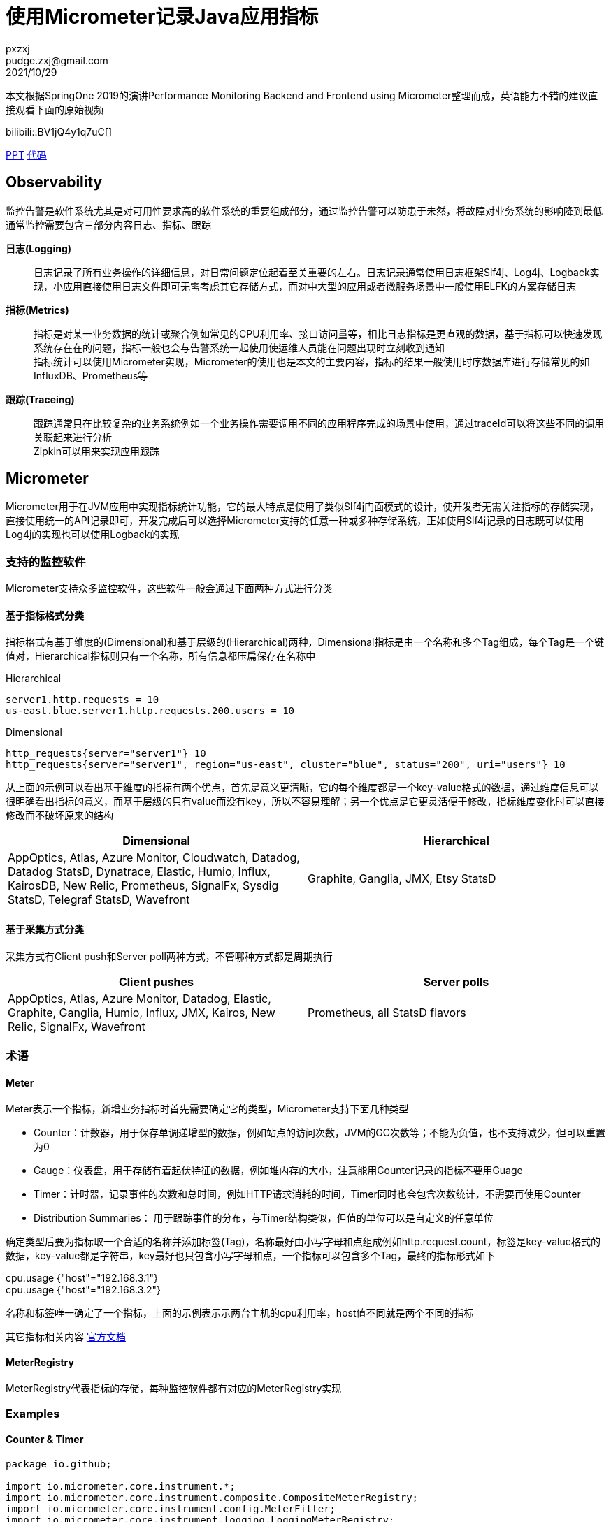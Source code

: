 = 使用Micrometer记录Java应用指标
pxzxj; pudge.zxj@gmail.com; 2021/10/29

本文根据SpringOne 2019的演讲Performance Monitoring Backend and Frontend using Micrometer整理而成，英语能力不错的建议直接观看下面的原始视频

bilibili::BV1jQ4y1q7uC[]

xref:slides/SpringOne2019-ClintChecketts-PerformanceMonitoringBackendandFrontendUsingMicrometer.pdf[PPT] https://github.com/checketts/micrometer-springone-2019[代码]

== Observability

监控告警是软件系统尤其是对可用性要求高的软件系统的重要组成部分，通过监控告警可以防患于未然，将故障对业务系统的影响降到最低 +
通常监控需要包含三部分内容日志、指标、跟踪

*日志(Logging)*  ::
日志记录了所有业务操作的详细信息，对日常问题定位起着至关重要的左右。日志记录通常使用日志框架Slf4j、Log4j、Logback实现，小应用直接使用日志文件即可无需考虑其它存储方式，而对中大型的应用或者微服务场景中一般使用ELFK的方案存储日志

*指标(Metrics)*  ::
指标是对某一业务数据的统计或聚合例如常见的CPU利用率、接口访问量等，相比日志指标是更直观的数据，基于指标可以快速发现系统存在在的问题，指标一般也会与告警系统一起使用使运维人员能在问题出现时立刻收到通知 +
指标统计可以使用Micrometer实现，Micrometer的使用也是本文的主要内容，指标的结果一般使用时序数据库进行存储常见的如InfluxDB、Prometheus等


*跟踪(Traceing)* ::
跟踪通常只在比较复杂的业务系统例如一个业务操作需要调用不同的应用程序完成的场景中使用，通过traceId可以将这些不同的调用关联起来进行分析 +
Zipkin可以用来实现应用跟踪


== Micrometer

Micrometer用于在JVM应用中实现指标统计功能，它的最大特点是使用了类似Slf4j门面模式的设计，使开发者无需关注指标的存储实现，直接使用统一的API记录即可，开发完成后可以选择Micrometer支持的任意一种或多种存储系统，正如使用Slf4j记录的日志既可以使用Log4j的实现也可以使用Logback的实现

=== 支持的监控软件

Micrometer支持众多监控软件，这些软件一般会通过下面两种方式进行分类

==== 基于指标格式分类
指标格式有基于维度的(Dimensional)和基于层级的(Hierarchical)两种，Dimensional指标是由一个名称和多个Tag组成，每个Tag是一个键值对，Hierarchical指标则只有一个名称，所有信息都压扁保存在名称中 +

[caption=""]
.Hierarchical
====
    server1.http.requests = 10
    us-east.blue.server1.http.requests.200.users = 10
====

[caption=""]
.Dimensional
====
    http_requests{server="server1"} 10
    http_requests{server="server1", region="us-east", cluster="blue", status="200", uri="users"} 10
====

从上面的示例可以看出基于维度的指标有两个优点，首先是意义更清晰，它的每个维度都是一个key-value格式的数据，通过维度信息可以很明确看出指标的意义，而基于层级的只有value而没有key，所以不容易理解；另一个优点是它更灵活便于修改，指标维度变化时可以直接修改而不破坏原来的结构

|===
|Dimensional |Hierarchical

|AppOptics, Atlas, Azure Monitor, Cloudwatch, Datadog, Datadog StatsD, Dynatrace, Elastic, Humio, Influx, KairosDB, New Relic, Prometheus, SignalFx, Sysdig StatsD, Telegraf StatsD, Wavefront
|Graphite, Ganglia, JMX, Etsy StatsD
|===



==== 基于采集方式分类
采集方式有Client push和Server poll两种方式，不管哪种方式都是周期执行

|===
|Client pushes |Server polls

|AppOptics, Atlas, Azure Monitor, Datadog, Elastic, Graphite, Ganglia, Humio, Influx, JMX, Kairos, New Relic, SignalFx, Wavefront
|Prometheus, all StatsD flavors
|===


=== 术语

==== Meter

Meter表示一个指标，新增业务指标时首先需要确定它的类型，Micrometer支持下面几种类型

- Counter：计数器，用于保存单调递增型的数据，例如站点的访问次数，JVM的GC次数等；不能为负值，也不支持减少，但可以重置为0
- Gauge：仪表盘，用于存储有着起伏特征的数据，例如堆内存的大小，注意能用Counter记录的指标不要用Guage
- Timer：计时器，记录事件的次数和总时间，例如HTTP请求消耗的时间，Timer同时也会包含次数统计，不需要再使用Counter
- Distribution Summaries： 用于跟踪事件的分布，与Timer结构类似，但值的单位可以是自定义的任意单位

确定类型后要为指标取一个合适的名称并添加标签(Tag)，名称最好由小写字母和点组成例如http.request.count，标签是key-value格式的数据，key-value都是字符串，key最好也只包含小写字母和点，一个指标可以包含多个Tag，最终的指标形式如下

====
cpu.usage {"host"="192.168.3.1"} +
cpu.usage {"host"="192.168.3.2"}
====

名称和标签唯一确定了一个指标，上面的示例表示示两台主机的cpu利用率，host值不同就是两个不同的指标


其它指标相关内容 https://micrometer.io/docs/concepts[官方文档]

==== MeterRegistry
MeterRegistry代表指标的存储，每种监控软件都有对应的MeterRegistry实现


=== Examples

==== Counter & Timer
====
[source,java,subs="verbatim"]
----
package io.github;

import io.micrometer.core.instrument.*;
import io.micrometer.core.instrument.composite.CompositeMeterRegistry;
import io.micrometer.core.instrument.config.MeterFilter;
import io.micrometer.core.instrument.logging.LoggingMeterRegistry;
import io.micrometer.core.instrument.logging.LoggingRegistryConfig;
import io.micrometer.core.instrument.simple.SimpleMeterRegistry;
import org.junit.jupiter.api.Test;

import java.time.Duration;
import java.util.ArrayList;
import java.util.Arrays;
import java.util.List;
import java.util.concurrent.TimeUnit;
import java.util.stream.Collectors;

public class MicrometerTest {

    private List<Chore> chores = Arrays.asList(
            new Chore("Mow front lawn", Duration.ofMinutes(20), "yard"),
            new Chore("Mow back lawn", Duration.ofMinutes(10), "yard"),
            new Chore("Gather the laundry", Duration.ofMinutes(7), "laundry"),
            new Chore("Wash the laundry", Duration.ofMinutes(3), "laundry"),
            new Chore("Sort/Fold the laundry", Duration.ofMinutes(50), "laundry"),
            new Chore("Was the dishes", Duration.ofMinutes(10), "kitchen"),
            new Chore("Find my phone charger", Duration.ofMinutes(5))
    );

    @Test
    void testCounterAndTimer() {
        MeterRegistry meterRegistry = new SimpleMeterRegistry();                 // <1>
        for(Chore chore : chores) {
            System.out.println("Doing " + chore.getName());
            meterRegistry.counter("chore.completed").increment();                // <2>
            meterRegistry.timer("chore.duration").record(chore.getDuration());   // <3>
        }

        for(Meter meter : meterRegistry.getMeters()) {
            System.out.println(meter.getId() + "   " + meter.measure());
        }
    }

        static class Chore {

        private String name;
        private Duration duration;
        private String group;

        public Chore(String name, Duration duration, String group) {
            this.name = name;
            this.duration = duration;
            this.group = group;
        }

        public Chore(String name, Duration duration) {
            this.name = name;
            this.duration = duration;
            this.group = "home";
        }

        //getter, setter
    }
}
----
<1> `SimpleMeterRegistry` 可以用来测试Micrometer的功能，
<2> `MeterRegistry` 的 `counter()` 方法用来创建Counter类型指标，`Counter.increment()` 方法表示该指标值加1
<3> `MeterRegistry` 的 `timer()` 方法用来创建Counter类型指标，`Timer.record()` 方法记录事件耗时
====

TIP: 可以在 https://github.com/pxzxj/micrometer-demo[GitHub] 下载示例源码

==== CompositeRegistry  &  LoggingRegistry
====
[source,java,subs="verbatim"]
----
public class MicrometerTest {

    @Test
    void testCompositeMeterRegistryAndLoggingMeterRegistry() throws InterruptedException {
        CompositeMeterRegistry meterRegistry = Metrics.globalRegistry;       //  <1>
        LoggingRegistryConfig loggingRegistryConfig = new LoggingRegistryConfig() {
            @Override
            public String get(String s) {
                return null;
            }

            @Override
            public boolean logInactive() {
                return true;
            }

            @Override
            public Duration step() {
                return Duration.ofSeconds(5);
            }
        };   // <2>
        MeterRegistry loggingRegistry = new LoggingMeterRegistry(loggingRegistryConfig, Clock.SYSTEM);
        meterRegistry.add(loggingRegistry);
        meterRegistry.add(new SimpleMeterRegistry());
        for(Chore chore : chores) {
            System.out.println("Doing " + chore.getName());
            meterRegistry.counter("chore.completed").increment();
            meterRegistry.timer("chore.duration").record(chore.getDuration());
        }
        for(Meter meter : meterRegistry.getMeters()) {
            System.out.println(meter.getId() + "   " + meter.measure());
        }
        for(int i = 1; i < 100; i++) {           // <3>
            TimeUnit.SECONDS.sleep(1);
            System.out.println("Waiting " + i);
        }
    }
}
----
<1> 可以使用 `Metrics.globalRegistry` 也可以使用 `new CompositeMeterRegistry()`
<2> 设置日志每5秒推送一次
<3> 等100s为了观察 `LoggingMeterRegistry`的效果
====



==== Tags & CommonsTags
====
[source,java,subs="verbatim"]
----
public class MicrometerTest {

    @Test
    void testTagsAndCommonTags() throws InterruptedException {
        MeterRegistry meterRegistry = new SimpleMeterRegistry();
        meterRegistry.config().commonTags("team", "spring");          //  <1>
        for(Chore chore : chores) {
            System.out.println("Doing " + chore.getName());
            meterRegistry.counter("chore.completed").increment();
            meterRegistry.timer("chore.duration", Tags.of("group", chore.getGroup())).record(chore.getDuration());  // <2>
        }
        for(Meter meter : meterRegistry.getMeters()) {
            System.out.println(meter.getId() + "   " + meter.measure());
        }
    }

}
----
<1> 添加commonsTags，commonsTag就是对所有指标都生效的Tag
<2> 使用 两个参数的 `timer()` 方法为Timer指标添加Tag
====


==== Gauge
====
[source,java,subs="verbatim"]
----
public class MicrometerTest {

    @Test
    void testGauge() throws InterruptedException {
        CompositeMeterRegistry meterRegistry = Metrics.globalRegistry;
        LoggingRegistryConfig loggingRegistryConfig = new LoggingRegistryConfig() {
            @Override
            public String get(String s) {
                return null;
            }

            @Override
            public boolean logInactive() {
                return true;
            }

            @Override
            public Duration step() {
                return Duration.ofSeconds(5);
            }
        };
        MeterRegistry loggingRegistry = new LoggingMeterRegistry(loggingRegistryConfig, Clock.SYSTEM);
        meterRegistry.add(loggingRegistry);
        meterRegistry.add(new SimpleMeterRegistry());
        meterRegistry.config().commonTags("team", "spring");
        addGauge(meterRegistry);
        for(Chore chore : chores) {
            System.out.println("Doing " + chore.getName());
            meterRegistry.counter("chore.completed").increment();
            meterRegistry.timer("chore.duration", Tags.of("group", chore.getGroup())).record(chore.getDuration());
        }
        for(Meter meter : meterRegistry.getMeters()) {
            System.out.println(meter.getId() + "   " + meter.measure());
        }
        System.gc();
        for(int i = 1; i < 100; i++) {
            TimeUnit.SECONDS.sleep(1);
            System.out.println("Waiting " + i);
        }
    }

    void addGauge(MeterRegistry meterRegistry) {
        List<Chore> choresList = new ArrayList<>(chores);
        meterRegistry.gauge("chore.size.weak", choresList, List::size);          //     <1>
        meterRegistry.gauge("chore.size.lambda", "", o -> choresList.size());    //   <2>
        Gauge.builder("chore.size.strong", choresList, List::size).strongReference(true).register(meterRegistry);  //  <3>
    }
}
----
<1> Gauge默认使用弱引用，可能出现值为NaN，演示演示效果时需要注释掉下面两行
<2> 使用Lambda表达式解决弱引用问题
<3> 使用强引用
====

=== 最佳实践

==== 避免指标数量过多

在使用Micrometer时要注意指标数量，不要出现数量爆炸(Cardinality Explosion)

下面是一个典型的示例，有个查询用户的接口 `/user/\{id}` ，新增了一个指标 `http_request` 记录接口调用量，如果把每次用户请求的url作为一个Tag去记录指标那么最终该接口会出现无数个指标，合理的方式是用 `/user/\{id}` 作为Tag

image::images/cardinality-explosion.png[]

==== 使用MeterFilter降噪

解决指标数量爆炸的另一种方式是MeterFilter，它能够重写指标的Tag甚至是直接忽略指标

====
[source,java,subs="verbatim"]
----
public class MicrometerTest {

    @Test
    void testMeterFilter() throws InterruptedException {
        MeterRegistry meterRegistry = new SimpleMeterRegistry();
        meterRegistry.config().meterFilter(MeterFilter.deny(id -> id.getName().equals("chore.completed")));   //  <1>
        meterRegistry.config().meterFilter(MeterFilter.maximumAllowableMetrics(2));                           //  <2>
        meterRegistry.config().meterFilter(new MeterFilter() {                                                //  <3>
            @Override
            public Meter.Id map(Meter.Id id) {
                if(id.getName().equals("chore.duration")) {
                    return id.replaceTags(id.getTags().stream().map(tag -> {
                        if(tag.getKey().equals("group") && tag.getValue().equals("laundry")) {
                            return tag;
                        } else {
                            return Tag.of("group", "other");
                        }
                    }).collect(Collectors.toList()));
                } else {
                    return id;
                }
            }
        });
        meterRegistry.config().commonTags("team", "spring");
        for(Chore chore : chores) {
            System.out.println("Doing " + chore.getName());
            meterRegistry.counter("chore.completed").increment();
            meterRegistry.timer("chore.duration", Tags.of("group", chore.getGroup())).record(chore.getDuration());
        }
        for(Meter meter : meterRegistry.getMeters()) {
            System.out.println(meter.getId() + "   " + meter.measure());
        }
    }

}
----
<1> deny()方法用于屏蔽部分指标
<2> maximumAllowableMetrics()方法设置最大指标数量，超出此数量的指标会直接忽略
<3> map()方法可以转换指标的Tag

====

MeterFilter还有更多用法可以自行查看其API

== Spring Boot image:images/heart.png[25,25] Micrometer

Spring Boot的Actuator模块提供了与Micrometer的整合，因此在Spring Boot中使用Micrometer会更简单

[source,xml,,subs="verbatim"]
----
		<dependency>
		    <groupId>org.springframework.boot</groupId>
		    <artifactId>spring-boot-starter-actuator</artifactId>
		</dependency>
----


[[autowired-mr]]
=== Autowired MeterRegistry

Spring Boot自动配置了一个 `CompositeMeterRegistry` ，因此应用代码中无需再创建，可以直接使用依赖注入，下面是一个构造器注入的示例

====
[source,java,subs="verbatim"]
----
package io.github.controller;

import io.micrometer.core.instrument.Counter;
import io.micrometer.core.instrument.Meter;
import io.micrometer.core.instrument.MeterRegistry;
import io.micrometer.core.instrument.Tags;
import org.springframework.web.bind.annotation.GetMapping;
import org.springframework.web.bind.annotation.RestController;

@RestController
public class HelloController {

    private Counter counter;

    public HelloController(MeterRegistry meterRegistry) {
        this.counter = meterRegistry.counter("demo.http.requests.total", Tags.of("uri", "/hello"));
    }

    @GetMapping("/hello")
    public String hello() {
        counter.increment();
        return "Hello Micrometer!";
    }
}

----
====

还可以使用 `MeterRegistryCustomizer` 对Spring自动配置的 `MeterRegistry` 做更多配置

====
[source,java,subs="verbatim"]
----
@Configuration
public class MicrometerConfig {

    @Bean
    public MeterRegistryCustomizer<MeterRegistry> meterRegistryCustomizer() {
        return registry -> registry.config().commonTags("team", "spring");
    }

}
----
====

=== Metrics Endpoint

Actuator提供了/metrics端点用于查看指标的值，首先需要暴露此端点

[source,yaml,configblocks,subs="verbatim"]
----
management:
  endpoints:
    web:
      exposure:
        include: health,metrics,prometheus
----
浏览器访问/actuator/metrics就可以看到所有的指标

image::images/meters-endpoint.jpg[]

可以看到除了上一步添加的 `demo.http.requests.total` 指标外还有许多其它指标，这些都是Spring Boot默认提供的，实际上这里只是一部分默认指标，完整的可以参考 https://docs.spring.io/spring-boot/docs/current/reference/htmlsingle/#actuator.metrics.supported[官方文档] 进行查看

/metrics后还可以添加特定指标名称查看此指标的值，还可以使用tag参数做进一步过滤，tag参数格式为 `tag=\{key}:\{value}`

image::images/specific-metrics.jpg[]


=== RestTemplate

Spring Boot自动配置 `RestTemplateBuilder` 已经添加了指标统计的功能，使用它创建的 `RestTemplate` 会使用一个名称为 `http.client.requests` 的Timer指标记录请求的时延，但要注意接口调用时要使用UriTemplate的形式，否则会出现上文提到的数量爆炸问题

====
[source,java,subs="verbatim"]
----
@RestController
public class HelloController {

    private RestTemplate restTemplate;

    public HelloController(RestTemplateBuilder builder) {
        this.restTemplate = builder.build();
    }

    @GetMapping("/restwithuritemplate")
    public Map<String, String> restWithUriTemplate(String suffix) {
        return Collections.singletonMap("html", restTemplate.getForObject("https://tieba.baidu.com/{suffix}", String.class, suffix));
    }

    @GetMapping("/restwithouturitemplate")
    public Map<String, String> restWithoutUriTemplate(String suffix) {
        return Collections.singletonMap("html", restTemplate.getForObject("https://tieba.baidu.com/" + suffix, String.class));
    }

}
----
====

=== MeterBinder
<<autowired-mr, 上文>>的示例直接向Bean中注入 `MeterRegistry` 用来记录指标，这样对原代表有很强的侵入性，直接影响了原本的依赖关系，一种更好的方法是使用 `MeterBinder`

====
[source,java,subs="verbatim"]
----
import io.micrometer.core.instrument.Gauge;
import io.micrometer.core.instrument.binder.MeterBinder;

import org.springframework.context.annotation.Bean;

public class MyMeterBinderConfiguration {

    @Bean
    public MeterBinder queueSize(Queue queue) {
        return (registry) -> Gauge.builder("queueSize", queue::size).register(registry);
    }

}
----
====

=== MeterFilter
Spring Boot应用中声明为Bean的MeterFilter会自动配置在MeterRegistry上

[source,java,subs="verbatim"]
----
import io.micrometer.core.instrument.config.MeterFilter;

import org.springframework.context.annotation.Bean;
import org.springframework.context.annotation.Configuration;

@Configuration(proxyBeanMethods = false)
public class MyMetricsFilterConfiguration {

    @Bean
    public MeterFilter renameRegionTagMeterFilter() {
        return MeterFilter.renameTag("com.example", "mytag.region", "mytag.area");
    }

}

----


=== Common Tags
Spring Boot应用可以在application.yml中配置CommonTag

[source,yaml,configblocks,subs="verbatim"]
----
management:
  metrics:
    tags:
      application: ${spring.application.name}
      country: cn
----


=== HealthInfo

Spring Boot 能够对应用本身及依赖的其它外部组件做简单的健康检查，例如Redis是否正常、磁盘空间是否正常等， https://docs.spring.io/spring-boot/docs/current/reference/htmlsingle/#actuator.endpoints.health.auto-configured-health-indicators[所有]这些检查项都需要实现 `HealthIndicator` 接口，健康检查的结果通常只是简单的服务是否存活，不包含特别详细的指标信息

[source,java,subs="verbatim"]
----
public interface HealthIndicator extends HealthContributor {
    /**
     * Return an indication of health.
     * @return the health
     */
	Health health();
}
----

监控检查的结果可以通过 `/health` 端点查看

image::images/health-endpoint.jpg[]

在生产环境中监控检查的结果需要接入真实的监控系统从而实现服务故障时的告警通知，因此可以将健康检查的结果也转换为指标输出

====
[source,java,subs="verbatim"]
----
package io.github.controller;

import io.micrometer.core.instrument.MeterRegistry;
import io.micrometer.core.instrument.Tags;
import io.micrometer.core.instrument.binder.MeterBinder;
import org.springframework.beans.factory.InitializingBean;
import org.springframework.boot.actuate.health.Health;
import org.springframework.boot.actuate.health.HealthIndicator;
import org.springframework.boot.actuate.health.Status;
import org.springframework.scheduling.concurrent.ThreadPoolTaskScheduler;
import org.springframework.stereotype.Component;

import java.time.Duration;
import java.util.Map;
import java.util.concurrent.ConcurrentHashMap;

@Component
public class HealthToMetricsConverter implements InitializingBean, MeterBinder {

    private Map<String, HealthIndicator> map;

    private ThreadPoolTaskScheduler scheduler;

    private final ConcurrentHashMap<String, Health> latestHealth = new ConcurrentHashMap<>();

    public HealthToMetricsConverter(Map<String, HealthIndicator> map) {
        this.map = map;
        this.scheduler = new ThreadPoolTaskScheduler();
        scheduler.setPoolSize(5);
        scheduler.setThreadNamePrefix("ThreadPoolTaskScheduler");
        scheduler.initialize();
    }

    @Override
    public void afterPropertiesSet() throws Exception {
        for(Map.Entry<String, HealthIndicator> entry : map.entrySet()) {
            scheduler.scheduleWithFixedDelay(() -> latestHealth.put(entry.getKey(), entry.getValue().health()), Duration.ofSeconds(10));    // <1>
        }
    }

    @Override
    public void bindTo(MeterRegistry registry) {
        for(Map.Entry<String, Health> entry : latestHealth.entrySet()) {
            registry.gauge("health.indicator", Tags.of("name", entry.getKey()), entry.getValue(), health -> {
                Status status = health.getStatus();
                double v = 3.0;
                if(status.equals(Status.UP)) {         // <2>
                    v = 1.0;
                } else if(status.equals(Status.DOWN)) {
                    v = -1.0;
                } else if(status.equals(Status.OUT_OF_SERVICE)) {
                    v = -2.0;
                }
                return v;
            });
        }
    }
}
----
<1> 健康检查可能是很慢的过程，而指标采集需要快速，因此使用线程池定期保存监控检查的结果
<2> 指标的值必须是数字，因此将Status转为数字
====

== Prometheus & Grafana

Micrometer使用了门面模式，使用不同的监控系统只需要添加对应的依赖 `micrometer-registry-\{system}` 即可，Prometheus对应如下依赖

[source,xml,subs="verbatim"]
----
		<dependency>
			<groupId>io.micrometer</groupId>
			<artifactId>micrometer-registry-prometheus</artifactId>
		</dependency>
----

TIP: Prometheus的安装很简单，在官网下载安装包解压运行即可

Prometheus是使用pull的方式采集数据，Actuator模块会使用 `/prometheus` 端点暴露所有指标数据，因此在Prometheus的配置文件 `prometheus.yml` 中配置采集的目标和接口如下

[source,yaml,subs="verbatim"]
----
scrape_configs:
  - job_name: "myapp"
    metrics_path: "/actuator/prometheus"
    static_configs:
      - targets: ["HOST:PORT"]
----

NOTE: 静态配置的方式实际上并不推荐，Prometheus支持使用服务发现的方式如Eureka、Zookeeper添加target，具体配置方式参考 https://prometheus.io/docs/prometheus/latest/configuration/configuration/[官方网站]

最后在Grafana中添加Prometheus作为数据源并添加Spring Boot仪表盘，就可以非常直观地查看所有指标数据了

image::images/grafana.jpg[]

